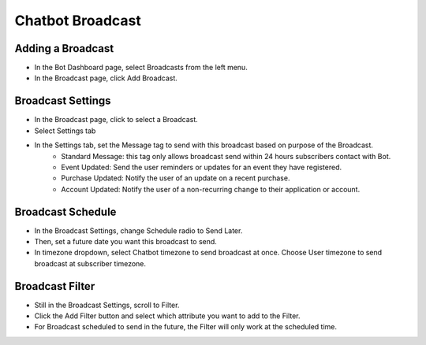 Chatbot Broadcast
==============


==============
Adding a Broadcast
==============

- In the Bot Dashboard page, select Broadcasts from the left menu.
- In the Broadcast page, click Add Broadcast.

.. image:: ../assets/images/broadcast.jpg

==============
Broadcast Settings
==============
- In the Broadcast page, click to select a Broadcast.

- Select Settings tab

.. image:: ../assets/images/broadcast2.jpg

- In the Settings tab, set the Message tag to send with this broadcast based on purpose of the Broadcast.
	- Standard Message: this tag only allows broadcast send within 24 hours subscribers contact with Bot.
	- Event Updated: Send the user reminders or updates for an event they have registered.
	- Purchase Updated: Notify the user of an update on a recent purchase.
	- Account Updated: Notify the user of a non-recurring change to their application or account.


==============
Broadcast Schedule
==============

- In the Broadcast Settings, change Schedule radio to Send Later.

- Then, set a future date you want this broadcast to send.

- In timezone dropdown, select Chatbot timezone to send broadcast at once. Choose User timezone to send broadcast at subscriber timezone.


==============
Broadcast Filter
==============

- Still in the Broadcast Settings, scroll to Filter.
- Click the Add Filter button and select which attribute you want to add to the Filter.
- For Broadcast scheduled to send in the future, the Filter will only work at the scheduled time.
